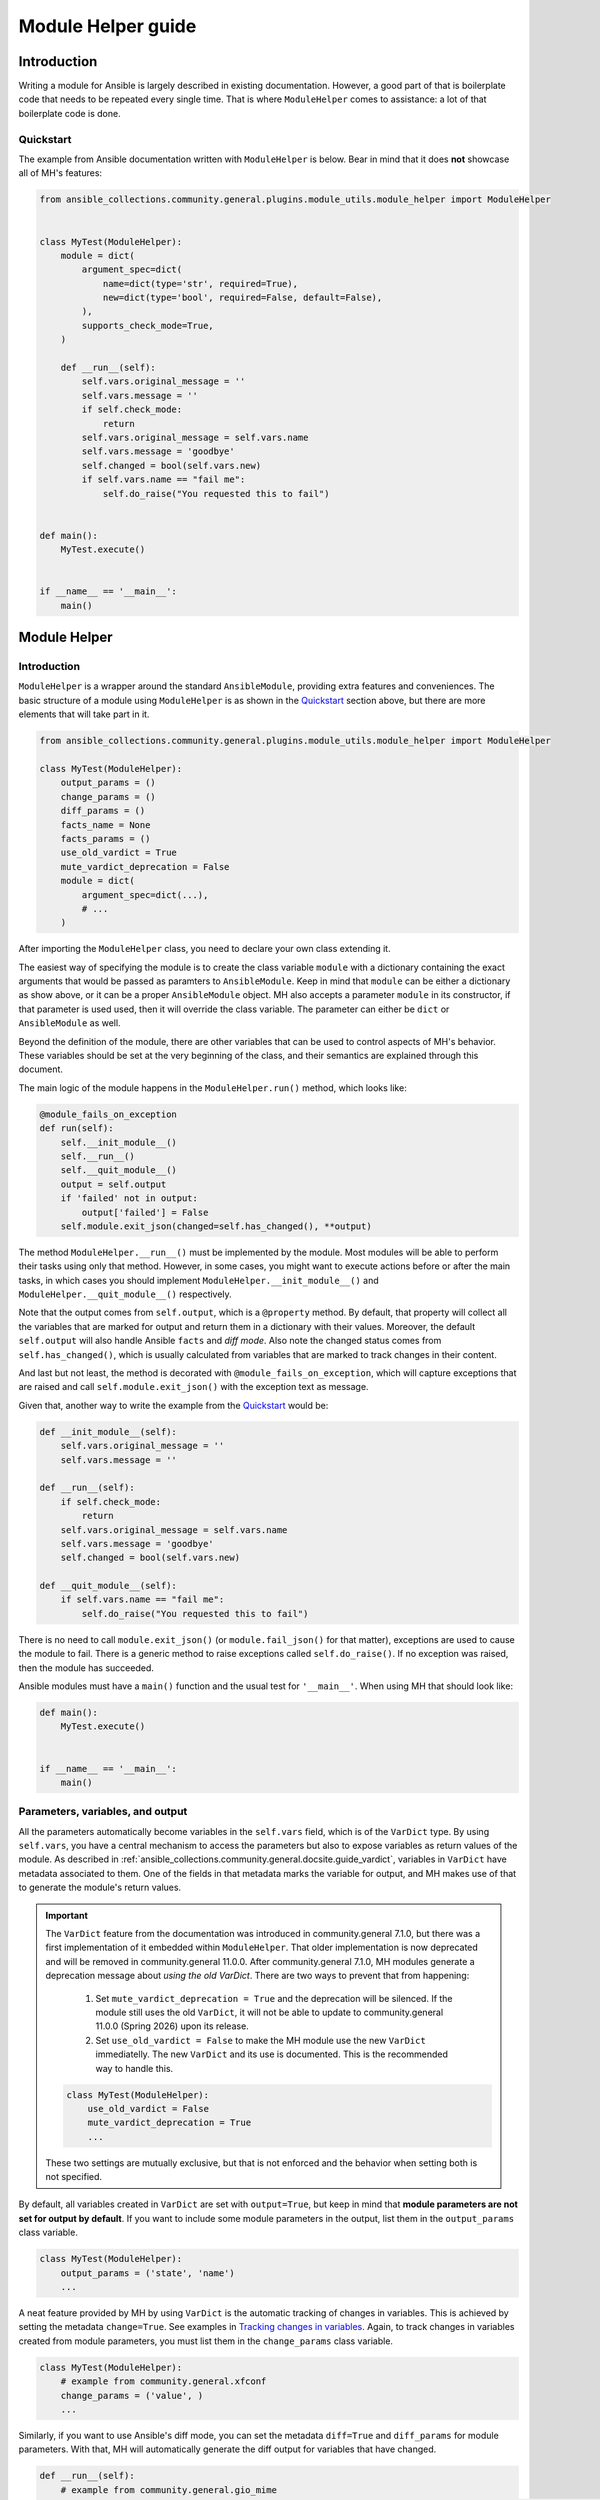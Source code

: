 ..
  Copyright (c) Ansible Project
  GNU General Public License v3.0+ (see LICENSES/GPL-3.0-or-later.txt or https://www.gnu.org/licenses/gpl-3.0.txt)
  SPDX-License-Identifier: GPL-3.0-or-later

.. _ansible_collections.community.general.docsite.guide_modulehelper:

Module Helper guide
===================


Introduction
^^^^^^^^^^^^

Writing a module for Ansible is largely described in existing documentation.
However, a good part of that is boilerplate code that needs to be repeated every single time.
That is where ``ModuleHelper`` comes to assistance: a lot of that boilerplate code is done.


Quickstart
""""""""""

The example from Ansible documentation written with ``ModuleHelper`` is below.
Bear in mind that it does **not** showcase all of MH's features:

.. code-block:: python

    from ansible_collections.community.general.plugins.module_utils.module_helper import ModuleHelper


    class MyTest(ModuleHelper):
        module = dict(
            argument_spec=dict(
                name=dict(type='str', required=True),
                new=dict(type='bool', required=False, default=False),
            ),
            supports_check_mode=True,
        )

        def __run__(self):
            self.vars.original_message = ''
            self.vars.message = ''
            if self.check_mode:
                return
            self.vars.original_message = self.vars.name
            self.vars.message = 'goodbye'
            self.changed = bool(self.vars.new)
            if self.vars.name == "fail me":
                self.do_raise("You requested this to fail")


    def main():
        MyTest.execute()


    if __name__ == '__main__':
        main()


Module Helper
^^^^^^^^^^^^^

Introduction
""""""""""""

``ModuleHelper`` is a wrapper around the standard ``AnsibleModule``, providing extra features and conveniences.
The basic structure of a module using ``ModuleHelper`` is as shown in the `Quickstart`_ section above,
but there are more elements that will take part in it.

.. code-block:: python

    from ansible_collections.community.general.plugins.module_utils.module_helper import ModuleHelper

    class MyTest(ModuleHelper):
        output_params = ()
        change_params = ()
        diff_params = ()
        facts_name = None
        facts_params = ()
        use_old_vardict = True
        mute_vardict_deprecation = False
        module = dict(
            argument_spec=dict(...),
            # ...
        )

After importing the ``ModuleHelper`` class, you need to declare your own class extending it.

.. seealso::

    There is a variation called ``StateModuleHelper``, which builds on top
    of the features provided by MH. See `StateModuleHelper`_ below for more details.

The easiest way of specifying the module is to create the class variable ``module`` with a dictionary
containing the exact arguments that would be passed as paramters to ``AnsibleModule``.
Keep in mind that ``module`` can be either a dictionary as show above, or it can be a proper ``AnsibleModule`` object.
MH also accepts a parameter ``module`` in its constructor, if that parameter is used used,
then it will override the class variable. The parameter can either be ``dict`` or ``AnsibleModule`` as well.

Beyond the definition of the module, there are other variables that can be used to control aspects
of MH's behavior. These variables should be set at the very beginning of the class, and their semantics are
explained through this document.

The main logic of the module happens in the ``ModuleHelper.run()`` method, which looks like:

.. code-block:: python

    @module_fails_on_exception
    def run(self):
        self.__init_module__()
        self.__run__()
        self.__quit_module__()
        output = self.output
        if 'failed' not in output:
            output['failed'] = False
        self.module.exit_json(changed=self.has_changed(), **output)

The method ``ModuleHelper.__run__()`` must be implemented by the module.
Most modules will be able to perform their tasks using only that method.
However, in some cases, you might want to execute actions before or after the main tasks, in which cases
you should implement ``ModuleHelper.__init_module__()`` and ``ModuleHelper.__quit_module__()`` respectively.

Note that the output comes from ``self.output``, which is a ``@property`` method.
By default, that property will collect all the variables that are marked for output and return them in a dictionary with their values.
Moreover, the default ``self.output`` will also handle Ansible ``facts`` and *diff mode*.
Also note the changed status comes from ``self.has_changed()``, which is usually calculated from variables that are marked
to track changes in their content.

.. seealso::

    More details in sections `Parameters, variables, and output`_ and `Handling changes`_ below.

And last but not least, the method is decorated with ``@module_fails_on_exception``, which will
capture exceptions that are raised and call ``self.module.exit_json()`` with the exception text as message.

Given that, another way to write the example from the `Quickstart`_ would be:

.. code-block:: python

        def __init_module__(self):
            self.vars.original_message = ''
            self.vars.message = ''

        def __run__(self):
            if self.check_mode:
                return
            self.vars.original_message = self.vars.name
            self.vars.message = 'goodbye'
            self.changed = bool(self.vars.new)

        def __quit_module__(self):
            if self.vars.name == "fail me":
                self.do_raise("You requested this to fail")

There is no need to call ``module.exit_json()`` (or ``module.fail_json()`` for that matter), exceptions are used to cause the module to fail.
There is a generic method to raise exceptions called ``self.do_raise()``.
If no exception was raised, then the module has succeeded.


Ansible modules must have a ``main()`` function and the usual test for ``'__main__'``. When using MH that should look like:

.. code-block:: python

    def main():
        MyTest.execute()


    if __name__ == '__main__':
        main()


Parameters, variables, and output
"""""""""""""""""""""""""""""""""

All the parameters automatically become variables in the ``self.vars`` field, which is of the ``VarDict`` type.
By using ``self.vars``, you have a central mechanism to access the parameters but also to expose variables as return values of the module.
As described in :ref:`ansible_collections.community.general.docsite.guide_vardict`, variables in ``VarDict`` have metadata associated to them.
One of the fields in that metadata marks the variable for output, and MH makes use of that to generate the module's return values.

.. important::

    The ``VarDict`` feature from the documentation was introduced in community.general 7.1.0, but there was a first
    implementation of it embedded within ``ModuleHelper``.
    That older implementation is now deprecated and will be removed in community.general 11.0.0.
    After community.general 7.1.0, MH modules generate a deprecation message about *using the old VarDict*.
    There are two ways to prevent that from happening:

        #.  Set ``mute_vardict_deprecation = True`` and the deprecation will be silenced. If the module still uses the old ``VarDict``,
            it will not be able to update to community.general 11.0.0 (Spring 2026) upon its release.
        #.  Set ``use_old_vardict = False`` to make the MH module use the new ``VarDict`` immediatelly.
            The new ``VarDict`` and its use is documented.
            This is the recommended way to handle this.

    .. code-block:: python

        class MyTest(ModuleHelper):
            use_old_vardict = False
            mute_vardict_deprecation = True
            ...

    These two settings are mutually exclusive, but that is not enforced and the behavior when setting both is not specified.

By default, all variables created in ``VarDict`` are set with ``output=True``, but keep in mind that **module parameters are not set for output by default**.
If you want to include some module parameters in the output, list them in the ``output_params`` class variable.

.. code-block:: python

    class MyTest(ModuleHelper):
        output_params = ('state', 'name')
        ...

A neat feature provided by MH by using ``VarDict`` is the automatic tracking of changes in variables.
This is achieved by setting the metadata ``change=True``. See examples in `Tracking changes in variables`_.
Again, to track changes in variables created from module parameters, you must list them in the ``change_params`` class variable.

.. code-block:: python

    class MyTest(ModuleHelper):
        # example from community.general.xfconf
        change_params = ('value', )
        ...

.. seealso:: See more about this in `Handling Changes`_ below.

Similarly, if you want to use Ansible's diff mode, you can set the metadata ``diff=True`` and ``diff_params`` for module parameters.
With that, MH will automatically generate the diff output for variables that have changed.

.. code-block:: python

    def __run__(self):
        # example from community.general.gio_mime
        self.vars.set_meta("handler", initial_value=gio_mime_get(self.runner, self.vars.mime_type), diff=True, change=True)

Moreover, if a module is set to return *facts* instead of return values, then again use the metadata ``fact=True`` and ``fact_params`` for module parameters.
Additionally, you must specify ``facts_name``, as in:

.. code-block:: python

    class VolumeFacts(ModuleHelper):
        facts_name = 'volume_facts'

        def __init_module__(self):
            self.vars.set("volume", 123, fact=True)

That generates an Ansible fact like:

.. code-block:: yaml+jinja

    - name: Obtain volume facts
      some.collection.volume_facts:
        # parameters

    - name: Print volume facts
      debug:
        msg: Volume fact is {{ ansible_facts.volume_facts.volume }}

.. important::

    If ``facts_name`` is not set, the module does not generate any facts.


Handling changes
""""""""""""""""

In MH there are many ways to indicate change in the module execution. Here they are:

Tracking changes in variables
-----------------------------

As explained above, you can enable change tracking in any number of variables in ``self.vars``.
By the end of the module execution, if any of them has a different value then the first value assigned to them,
then that change will be picked up by MH and signalled at the module output.
See the example below to learn how you can enabled change tracking in variables:

.. code-block:: python

    # using __init_module__() as example, it works the same in __run__() and __quit_module__()
    def __init_module__(self):
        # example from community.general.ansible_galaxy_install
        self.vars.set("new_roles", {}, change=True)

        # example of "hidden" variable used only to track change in a value from community.general.gconftool2
        self.vars.set('_value', self.vars.previous_value, output=False, change=True)

        # enable change-tracking without assigning value
        self.vars.set_meta("new_roles", change=True)

        # if you must forcibly set an initial value to the variable
        self.vars.set_meta("new_roles", initial_value=[])
        ...

If the end value of any variable marked ``change`` is different from its initial value, then the module will return ``changed=True``.

Indicating changes with ``changed``
-----------------------------------

Another way to indicate change is to use the ``self.changed`` property in the module.
Beware that this is a ``@property`` method in MH, with both *getter* and *setter*.
The *setter* will store the value in a hidden field in the module.
The *getter* will try to use ``self.__changed__()`` first.
If that method is not implemented, then it will use the value from the hidden field.
By default, that hidden field is set to ``False``.

Effective change
----------------

The effective outcome for the module is determined in the ``self.has_changed()`` method, and it consists of the logical *OR* operation
between ``self.changed`` and the change outcome from ``self.vars``.

Exceptions
""""""""""

In MH, instead of calling ``module.fail_json()`` you can just raise an exception.
The output variables are collected the same way they would be for a flawless execution.
However, you can set output variables specifically for that exception, if you so choose.

.. code-block:: python

    def __init_module__(self):
        if not complex_validation():
            self.do_raise("Validation failed!")

        # Or passing output variables
        awesomeness = calculate_awesomeness()
        if awesomeness > 1000:
            self.do_raise("Over awesome, I cannot handle it!", update_output={"awesomeness": awesomeness})

All exceptions derived from ``Exception`` are captured and translated into a ``fail_json()`` call.
However, if you do want to call ``self.module.fail_json()`` yourself it will work,
just keep in mind that there will be no automatic handling of output variables in that case.


Other Conveniences
""""""""""""""""""

Delegations to AnsibleModule
----------------------------

The MH properties and methods below are delegated as-is to the underlying ``AnsibleModule`` instance in ``self.module``:

- ``check_mode``
- ``get_bin_path()``
- ``warn()``
- ``deprecate()``

Additionally, MH will also delegate:

- ``diff_mode`` to ``self.module._diff``
- ``verbosity`` to ``self.module._verbosity``

Decorators
----------

The following decorators should only be used within ``ModuleHelper`` class.

@cause_changes
~~~~~~~~~~~~~~

This decorator will control whether the outcome of the method will cause the module to signal change in its output.
If the method completes without raising an exception it is considered to have succeeded, otherwise, it will have failed.

The decorator has a parameter ``when`` that accepts three different values: ``success``, ``failure``, and ``always``.
There are also two legacy parameters, ``on_success`` and ``on_failure``, that will be deprecated, so do not use them.
The value of ``changed`` in the module output will be set to ``True``:

- ``when="success"`` and the method completes without raising an exception.
- ``when="failure"`` and the method raises an exception.
- ``when="always"``, regardless of the method raising an exception or not.

.. code-block:: python

    from ansible_collections.community.general.plugins.module_utils.module_helper import cause_changes

    # adapted excerpt from the community.general.jira module
    class JIRA(StateModuleHelper):
        @cause_changes(when="success")
        def operation_create(self):
            ...

If ``when`` has a different value or no parameters are specificied, the decorator will have no effect whatsoever.

@module_fails_on_exception
~~~~~~~~~~~~~~~~~~~~~~~~~~

In a method using this decorator, if an exception is raised, the text message of that exception will be captured
by the decorator and used to call ``self.module.fail_json()``.

In most of the cases there will be no need to use this decorator, because ``ModuleHelper.run()`` already uses it.

@check_mode_skip
~~~~~~~~~~~~~~~~

If the module is running in check mode, this decorator will prevent the method from executing.
The return value in that case is ``None``.

.. code-block:: python

    from ansible_collections.community.general.plugins.module_utils.module_helper import check_mode_skip

    # adapted excerpt from the community.general.locale_gen module
    class LocaleGen(StateModuleHelper):
        @check_mode_skip
        def __state_fallback__(self):
            ...


@check_mode_skip_returns
~~~~~~~~~~~~~~~~~~~~~~~~

This decorator is similar to the previous one, but the developer can control the return value for the method when running in check mode.
It is used with one of two parameters. One is ``callable`` and the return value in check mode will be ``callable(self, *args, **kwargs)``,
where ``self`` is the ``ModuleHelper`` instance and the union of ``args`` and ``kwargs`` will contain all the parameters passed to the method.

The other option is to use the parameter ``value``, in which case the method will return ``value`` when in check mode.


StateModuleHelper
^^^^^^^^^^^^^^^^^

Many modules use a parameter ``state`` that effectively controls the exact action performed by the module, such as
``state=present`` or ``state=absent`` for installing or removing packages.
By using ``StateModuleHelper`` you can make your code like the excerpt from the ``gconftool2`` below:

.. code-block:: python

    from ansible_collections.community.general.plugins.module_utils.module_helper import StateModuleHelper

    class GConftool(StateModuleHelper):
        ...
        module = dict(
            ...
        )
        use_old_vardict = False

        def __init_module__(self):
            self.runner = gconftool2_runner(self.module, check_rc=True)
            ...

            self.vars.set('previous_value', self._get(), fact=True)
            self.vars.set('value_type', self.vars.value_type)
            self.vars.set('_value', self.vars.previous_value, output=False, change=True)
            self.vars.set_meta('value', initial_value=self.vars.previous_value)
            self.vars.set('playbook_value', self.vars.value, fact=True)

        ...

        def state_absent(self):
            with self.runner("state key", output_process=self._make_process(False)) as ctx:
                ctx.run()
                self.vars.set('run_info', ctx.run_info, verbosity=4)
            self.vars.set('new_value', None, fact=True)
            self.vars._value = None

        def state_present(self):
            with self.runner("direct config_source value_type state key value", output_process=self._make_process(True)) as ctx:
                ctx.run()
                self.vars.set('run_info', ctx.run_info, verbosity=4)
            self.vars.set('new_value', self._get(), fact=True)
            self.vars._value = self.vars.new_value

Note that the method ``__run__()`` is implemented in ``StateModuleHelper``, all you need to implement are the methods ``state_<state_value>``.
In the example above, :ansplugin:`community.general.gconftool2#module` only has two states, ``present`` and ``absent``, thus, ``state_present()`` and ``state_absent()``.

If the controlling parameter is not called ``state``, like in :ansplugin:`community.general.jira#module` module, just let SMH know about it:

.. code-block:: python

    class JIRA(StateModuleHelper):
        state_param = 'operation'

        def operation_create(self):
            ...

        def operation_search(self):
            ...

Lastly, if the module is called with ``state=somevalue`` and the method ``state_somevalue``
is not implemented, SMH will resort to call a method called ``__state_fallback__()``.
By default, this method will raise a ``ValueError`` indicating the method was not found.
Naturally, you can override that method to write a default implementation, as in :ansplugin:`community.general.locale_gen#module`:

.. code-block:: python

        def __state_fallback__(self):
            if self.vars.state_tracking == self.vars.state:
                return
            if self.vars.ubuntu_mode:
                self.apply_change_ubuntu(self.vars.state, self.vars.name)
            else:
                self.apply_change(self.vars.state, self.vars.name)

That module has only the states ``present`` and ``absent`` and the code for both is the one in the fallback method.

.. note::

    Please note that the name of the fallback method **does not change** if you set a different value of ``state_param``.


References
^^^^^^^^^^

- `Ansible Developer Guide <https://docs.ansible.com/ansible/latest/dev_guide/index.html>`_
- `Creating a module <https://docs.ansible.com/ansible/latest/dev_guide/developing_modules_general.html#creating-a-module>`_
- `Returning ansible facts <https://docs.ansible.com/ansible/latest/reference_appendices/common_return_values.html#ansible-facts>`_
- :ref:`ansible_collections.community.general.docsite.guide_vardict`


.. versionadded:: 3.1.0
